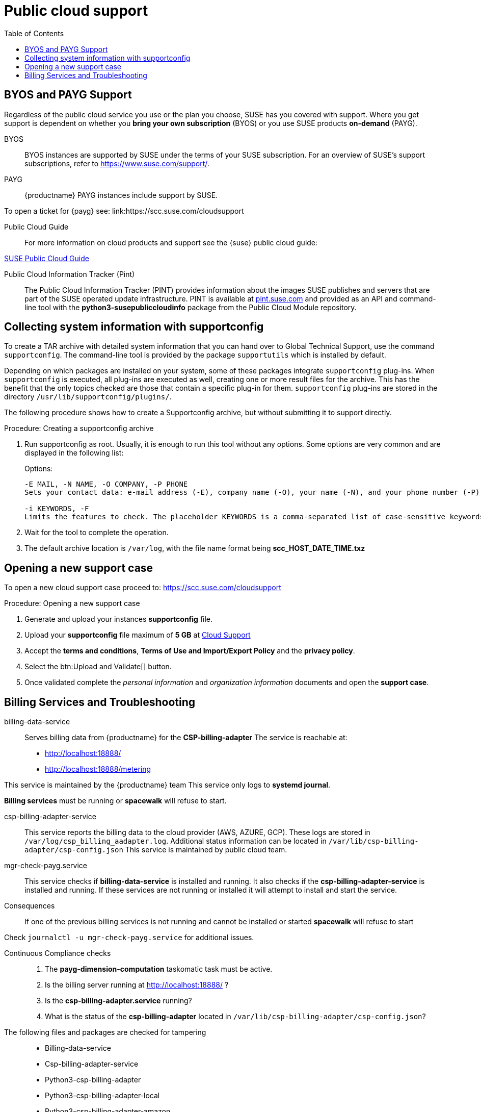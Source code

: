 = Public cloud support
:toc:

== BYOS and PAYG Support

Regardless of the public cloud service you use or the plan you choose, SUSE has you covered with support. Where you get support is dependent on whether you **bring your own subscription** (BYOS) or you use SUSE products **on-demand** (PAYG). 

BYOS::
BYOS instances are supported by SUSE under the terms of your SUSE subscription. For an overview of SUSE's support subscriptions, refer to https://www.suse.com/support/.

PAYG::
{productname} PAYG instances include support by SUSE.

To open a ticket for {payg} see: link:https://scc.suse.com/cloudsupport

Public Cloud Guide::
For more information on cloud products and support see the {suse} public cloud guide:

link:https://documentation.suse.com/sle-public-cloud/all/html/public-cloud/pre-example.html[SUSE Public Cloud Guide]

Public Cloud Information Tracker (Pint)::
The Public Cloud Information Tracker (PINT) provides information about the images SUSE publishes and servers that are part of the SUSE operated update infrastructure. PINT is available at link:https://pint.suse.com/[pint.suse.com]  and provided as an API and command-line tool with the **python3-susepubliccloudinfo** package from the Public Cloud Module repository.

== Collecting system information with supportconfig
  
To create a TAR archive with detailed system information that you can hand over to Global Technical Support, use the command `supportconfig`. The command-line tool is provided by the package `supportutils` which is installed by default.

Depending on which packages are installed on your system, some of these packages integrate `supportconfig` plug-ins. When `supportconfig` is executed, all plug-ins are executed as well, creating one or more result files for the archive. This has the benefit that the only topics checked are those that contain a specific plug-in for them. `supportconfig` plug-ins are stored in the directory `/usr/lib/supportconfig/plugins/`.

The following procedure shows how to create a Supportconfig archive, but without submitting it to support directly.

.Procedure: Creating a supportconfig archive

. Run supportconfig as root. Usually, it is enough to run this tool without any options. Some options are very common and are displayed in the following list:
+

.Options:
----
-E MAIL, -N NAME, -O COMPANY, -P PHONE
Sets your contact data: e-mail address (-E), company name (-O), your name (-N), and your phone number (-P).

-i KEYWORDS, -F
Limits the features to check. The placeholder KEYWORDS is a comma-separated list of case-sensitive keywords. Get a list of all keywords with supportconfig -F.
----

. Wait for the tool to complete the operation.

. The default archive location is `/var/log`, with the file name format being **scc_HOST_DATE_TIME.txz**

== Opening a new support case

To open a new cloud support case proceed to: https://scc.suse.com/cloudsupport

.Procedure: Opening a new support case

. Generate and upload your instances **supportconfig** file.

. Upload your **supportconfig** file maximum of **5 GB** at link:https://scc.suse.com/cloudsupport[Cloud Support]

. Accept the **terms and conditions**, **Terms of Use and Import/Export Policy** and the **privacy policy**.

. Select the btn:Upload and Validate[] button.

. Once validated complete the __personal information__ and __organization information__ documents and open the **support case**.



== Billing Services and Troubleshooting

billing-data-service::
Serves billing data from {productname} for the **CSP-billing-adapter**
The service is reachable at: 

- http://localhost:18888/
- http://localhost:18888/metering

This service is maintained by the {productname} team
This service only logs to **systemd journal**.

**Billing services** must be running or **spacewalk** will refuse to start.

csp-billing-adapter-service::
This service reports the billing data to the cloud provider (AWS, AZURE, GCP).
These logs are stored in `/var/log/csp_billing_aadapter.log`.
Additional status information can be located in `/var/lib/csp-billing-adapter/csp-config.json`
This service is maintained by public cloud team.

mgr-check-payg.service::
This service checks if **billing-data-service** is installed and running.
It also checks if the **csp-billing-adapter-service** is installed and running.
If these services are not running or installed it will attempt to install and start the service.

Consequences:: 
If one of the previous billing services is not running and cannot be installed or started **spacewalk** will refuse to start

Check `journalctl -u mgr-check-payg.service` for additional issues.

Continuous Compliance checks::
. The **payg-dimension-computation** taskomatic task must be active.

. Is the billing server running at http://localhost:18888/ ?

. Is the **csp-billing-adapter.service** running?

. What is the status of the **csp-billing-adapter** located in `/var/lib/csp-billing-adapter/csp-config.json`?

The following files and packages are checked for tampering::
* Billing-data-service
* Csp-billing-adapter-service
* Python3-csp-billing-adapter
* Python3-csp-billing-adapter-local
* Python3-csp-billing-adapter-amazon
* python3-csp-billing-adapter-azure